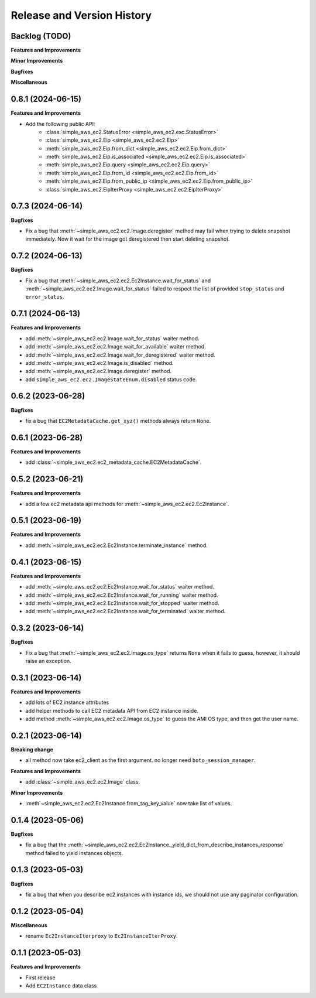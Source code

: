 .. _release_history:

Release and Version History
==============================================================================


Backlog (TODO)
~~~~~~~~~~~~~~~~~~~~~~~~~~~~~~~~~~~~~~~~~~~~~~~~~~~~~~~~~~~~~~~~~~~~~~~~~~~~~~
**Features and Improvements**

**Minor Improvements**

**Bugfixes**

**Miscellaneous**


0.8.1 (2024-06-15)
~~~~~~~~~~~~~~~~~~~~~~~~~~~~~~~~~~~~~~~~~~~~~~~~~~~~~~~~~~~~~~~~~~~~~~~~~~~~~~
**Features and Improvements**

- Add the following public API:
    - :class:`simple_aws_ec2.StatusError <simple_aws_ec2.exc.StatusError>`
    - :class:`simple_aws_ec2.Eip <simple_aws_ec2.ec2.Eip>`
    - :meth:`simple_aws_ec2.Eip.from_dict <simple_aws_ec2.ec2.Eip.from_dict>`
    - :meth:`simple_aws_ec2.Eip.is_associated <simple_aws_ec2.ec2.Eip.is_associated>`
    - :meth:`simple_aws_ec2.Eip.query <simple_aws_ec2.ec2.Eip.query>`
    - :meth:`simple_aws_ec2.Eip.from_id <simple_aws_ec2.ec2.Eip.from_id>`
    - :meth:`simple_aws_ec2.Eip.from_public_ip <simple_aws_ec2.ec2.Eip.from_public_ip>`
    - :class:`simple_aws_ec2.EipIterProxy <simple_aws_ec2.ec2.EipIterProxy>`


0.7.3 (2024-06-14)
~~~~~~~~~~~~~~~~~~~~~~~~~~~~~~~~~~~~~~~~~~~~~~~~~~~~~~~~~~~~~~~~~~~~~~~~~~~~~~
**Bugfixes**

- Fix a bug that :meth:`~simple_aws_ec2.ec2.Image.deregister` method may fail when trying to delete snapshot immediately. Now it wait for the image got deregistered then start deleting snapshot.


0.7.2 (2024-06-13)
~~~~~~~~~~~~~~~~~~~~~~~~~~~~~~~~~~~~~~~~~~~~~~~~~~~~~~~~~~~~~~~~~~~~~~~~~~~~~~
**Bugfixes**

- Fix a bug that :meth:`~simple_aws_ec2.ec2.Ec2Instance.wait_for_status` and :meth:`~simple_aws_ec2.ec2.Image.wait_for_status` failed to respect the list of provided ``stop_status`` and ``error_status``.


0.7.1 (2024-06-13)
~~~~~~~~~~~~~~~~~~~~~~~~~~~~~~~~~~~~~~~~~~~~~~~~~~~~~~~~~~~~~~~~~~~~~~~~~~~~~~
**Features and Improvements**

- add :meth:`~simple_aws_ec2.ec2.Image.wait_for_status` waiter method.
- add :meth:`~simple_aws_ec2.ec2.Image.wait_for_available` waiter method.
- add :meth:`~simple_aws_ec2.ec2.Image.wait_for_deregistered` waiter method.
- add :meth:`~simple_aws_ec2.ec2.Image.is_disabled` method.
- add :meth:`~simple_aws_ec2.ec2.Image.deregister` method.
- add ``simple_aws_ec2.ec2.ImageStateEnum.disabled`` status code.


0.6.2 (2023-06-28)
~~~~~~~~~~~~~~~~~~~~~~~~~~~~~~~~~~~~~~~~~~~~~~~~~~~~~~~~~~~~~~~~~~~~~~~~~~~~~~
**Bugfixes**

- fix a bug that ``EC2MetadataCache.get_xyz()`` methods always return ``None``.


0.6.1 (2023-06-28)
~~~~~~~~~~~~~~~~~~~~~~~~~~~~~~~~~~~~~~~~~~~~~~~~~~~~~~~~~~~~~~~~~~~~~~~~~~~~~~
**Features and Improvements**

- add :class:`~simple_aws_ec2.ec2_metadata_cache.EC2MetadataCache`.


0.5.2 (2023-06-21)
~~~~~~~~~~~~~~~~~~~~~~~~~~~~~~~~~~~~~~~~~~~~~~~~~~~~~~~~~~~~~~~~~~~~~~~~~~~~~~
**Features and Improvements**

- add a few ec2 metadata api methods for :meth:`~simple_aws_ec2.ec2.Ec2Instance`.


0.5.1 (2023-06-19)
~~~~~~~~~~~~~~~~~~~~~~~~~~~~~~~~~~~~~~~~~~~~~~~~~~~~~~~~~~~~~~~~~~~~~~~~~~~~~~
**Features and Improvements**

- add :meth:`~simple_aws_ec2.ec2.Ec2Instance.terminate_instance` method.


0.4.1 (2023-06-15)
~~~~~~~~~~~~~~~~~~~~~~~~~~~~~~~~~~~~~~~~~~~~~~~~~~~~~~~~~~~~~~~~~~~~~~~~~~~~~~
**Features and Improvements**

- add :meth:`~simple_aws_ec2.ec2.Ec2Instance.wait_for_status` waiter method.
- add :meth:`~simple_aws_ec2.ec2.Ec2Instance.wait_for_running` waiter method.
- add :meth:`~simple_aws_ec2.ec2.Ec2Instance.wait_for_stopped` waiter method.
- add :meth:`~simple_aws_ec2.ec2.Ec2Instance.wait_for_terminated` waiter method.


0.3.2 (2023-06-14)
~~~~~~~~~~~~~~~~~~~~~~~~~~~~~~~~~~~~~~~~~~~~~~~~~~~~~~~~~~~~~~~~~~~~~~~~~~~~~~
**Bugfixes**

- Fix a bug that :meth:`~simple_aws_ec2.ec2.Image.os_type` returns ``None`` when it fails to guess, however, it should raise an exception.


0.3.1 (2023-06-14)
~~~~~~~~~~~~~~~~~~~~~~~~~~~~~~~~~~~~~~~~~~~~~~~~~~~~~~~~~~~~~~~~~~~~~~~~~~~~~~
**Features and Improvements**

- add lots of EC2 instance attributes
- add helper methods to call EC2 metadata API from EC2 instance inside.
- add method :meth:`~simple_aws_ec2.ec2.Image.os_type` to guess the AMI OS type, and then get the user name.


0.2.1 (2023-06-14)
~~~~~~~~~~~~~~~~~~~~~~~~~~~~~~~~~~~~~~~~~~~~~~~~~~~~~~~~~~~~~~~~~~~~~~~~~~~~~~
**Breaking change**

- all method now take ec2_client as the first argument. no longer need ``boto_session_manager``.

**Features and Improvements**

- add :class:`~simple_aws_ec2.ec2.Image` class.

**Minor Improvements**

- :meth`~simple_aws_ec2.ec2.Ec2Instance.from_tag_key_value` now take list of values.


0.1.4 (2023-05-06)
~~~~~~~~~~~~~~~~~~~~~~~~~~~~~~~~~~~~~~~~~~~~~~~~~~~~~~~~~~~~~~~~~~~~~~~~~~~~~~
**Bugfixes**

- fix a bug that the :meth:`~simple_aws_ec2.ec2.Ec2Instance._yield_dict_from_describe_instances_response` method failed to yield instances objects.


0.1.3 (2023-05-03)
~~~~~~~~~~~~~~~~~~~~~~~~~~~~~~~~~~~~~~~~~~~~~~~~~~~~~~~~~~~~~~~~~~~~~~~~~~~~~~
**Bugfixes**

- fix a bug that when you describe ec2 instances with instance ids, we should not use any paginator configuration.


0.1.2 (2023-05-04)
~~~~~~~~~~~~~~~~~~~~~~~~~~~~~~~~~~~~~~~~~~~~~~~~~~~~~~~~~~~~~~~~~~~~~~~~~~~~~~
**Miscellaneous**

- rename ``Ec2InstanceIterproxy`` to ``Ec2InstanceIterProxy``.


0.1.1 (2023-05-03)
~~~~~~~~~~~~~~~~~~~~~~~~~~~~~~~~~~~~~~~~~~~~~~~~~~~~~~~~~~~~~~~~~~~~~~~~~~~~~~
**Features and Improvements**

- First release
- Add ``EC2Instance`` data class
